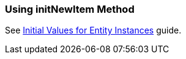 [[init_values_in_initNewItem]]
=== Using initNewItem Method

See https://www.cuba-platform.com/guides/initial-entity-values[Initial Values for Entity Instances] guide.